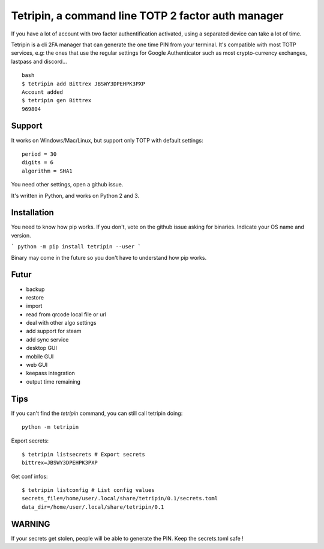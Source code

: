 Tetripin, a command line TOTP 2 factor auth manager
===================================================

If you have a lot of account with two factor authentification activated, using a separated device can take a lot of time.

Tetripin is a cli 2FA manager that can generate the one time PIN from your terminal. It's compatible with most TOTP services, e.g: the ones that use the regular settings for Google Authenticator such as most crypto-currency exchanges, lastpass and discord...

::

    bash
    $ tetripin add Bittrex JBSWY3DPEHPK3PXP
    Account added
    $ tetripin gen Bittrex
    969804


Support
--------------

It works on Windows/Mac/Linux, but support only TOTP with default settings::

    period = 30
    digits = 6
    algorithm = SHA1

You need other settings, open a github issue.

It's written in Python, and works on Python 2 and 3.

Installation
------------

You need to know how pip works. If you don't, vote on the github issue asking for binaries. Indicate your OS name and version.

```
python -m pip install tetripin --user
```

Binary may come in the future so you don't have to understand how pip works.

Futur
-----

- backup
- restore
- import
- read from qrcode local file or url
- deal with other algo settings
- add support for steam
- add sync service
- desktop GUI
- mobile GUI
- web GUI
- keepass integration
- output time remaining

Tips
------------

If you can't find the `tetripin` command, you can still call tetripin doing::


    python -m tetripin


Export secrets::


    $ tetripin listsecrets # Export secrets
    bittrex=JBSWY3DPEHPK3PXP


Get conf infos::


    $ tetripin listconfig # List config values
    secrets_file=/home/user/.local/share/tetripin/0.1/secrets.toml
    data_dir=/home/user/.local/share/tetripin/0.1


WARNING
----------

If your secrets get stolen, people will be able to generate the PIN. Keep the secrets.toml safe !
